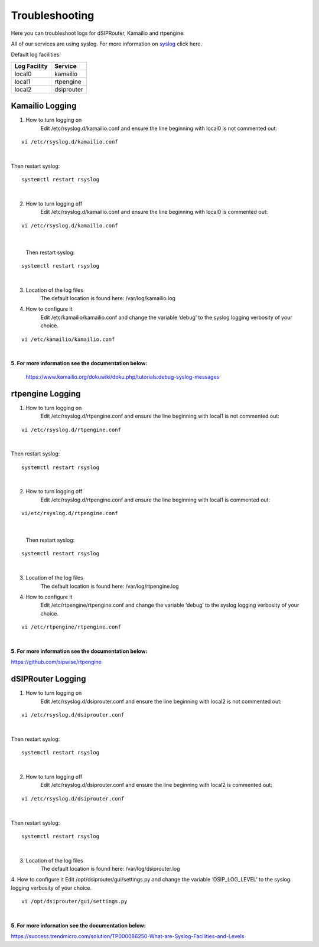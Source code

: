 Troubleshooting
================

Here you can troubleshoot logs for dSIPRouter, Kamailio and rtpengine:

All of our services are using syslog. For more information on `syslog <https://www.rsyslog.com/doc/master/index.html>`_ click here.

Default log facilities:

============  ==========
Log Facility  Service 
============  ==========
local0        kamailio
local1        rtpengine
local2        dsiprouter
============  ==========

**Kamailio Logging**
^^^^^^^^^^^^^^^^^^^^
1. How to turn logging on
     Edit /etc/rsyslog.d/kamailio.conf and ensure the line beginning with local0 is not commented out:
::

  vi /etc/rsyslog.d/kamailio.conf 
|

Then restart syslog:
::

 systemctl restart rsyslog
|

2. How to turn logging off
     Edit /etc/rsyslog.d/kamailio.conf and ensure the line beginning with local0 is commented out:
::
 
 vi /etc/rsyslog.d/kamailio.conf
 
|
 
 Then restart syslog:
::

 systemctl restart rsyslog
|

3. Location of the log files
    The default location is found here: /var/log/kamailio.log


4. How to configure it
     Edit /etc/kamailio/kamailio.conf and change the variable ‘debug’ to the syslog logging verbosity of your choice.

::
 
 vi /etc/kamailio/kamailio.conf
|

**5. For more information see the documentation below:**

 https://www.kamailio.org/dokuwiki/doku.php/tutorials:debug-syslog-messages









**rtpengine Logging**
^^^^^^^^^^^^^^^^^^^^^

1. How to turn logging on
    Edit /etc/rsyslog.d/rtpengine.conf and ensure the line beginning with local1 is not commented out:
::

  vi /etc/rsyslog.d/rtpengine.conf 
|

Then restart syslog:
::

 systemctl restart rsyslog
|

2. How to turn logging off
     Edit /etc/rsyslog.d/rtpengine.conf and ensure the line beginning with local1 is commented out:
::
 
 vi/etc/rsyslog.d/rtpengine.conf
|
 
 Then restart syslog:
::

 systemctl restart rsyslog
|
3. Location of the log files
     The default location is found here: /var/log/rtpengine.log

4. How to configure it
     Edit /etc/rtpengine/rtpengine.conf and change the variable ‘debug’ to the syslog logging verbosity of your choice.

::
 
 vi /etc/rtpengine/rtpengine.conf
|

**5. For more information see the documentation below:**

https://github.com/sipwise/rtpengine









**dSIPRouter Logging**
^^^^^^^^^^^^^^^^^^^^^^
1. How to turn logging on
    Edit /etc/rsyslog.d/dsiprouter.conf and ensure the line beginning with local2 is not commented out:
::

  vi /etc/rsyslog.d/dsiprouter.conf 
|

Then restart syslog:
::

 systemctl restart rsyslog
|

2. How to turn logging off
     Edit /etc/rsyslog.d/dsiprouter.conf and ensure the line beginning with local2 is commented out:
::
 
 vi /etc/rsyslog.d/dsiprouter.conf
 
|

Then restart syslog:
::

 systemctl restart rsyslog
|
 
3. Location of the log files
     The default location is found here: /var/log/dsiprouter.log


4. How to configure it
Edit /opt/dsiprouter/gui/settings.py and change the variable ‘DSIP_LOG_LEVEL’ to the syslog logging verbosity of your choice.
   
::
 
 vi /opt/dsiprouter/gui/settings.py
|

**5. For more infornation see the documentation below:**

https://success.trendmicro.com/solution/TP000086250-What-are-Syslog-Facilities-and-Levels

